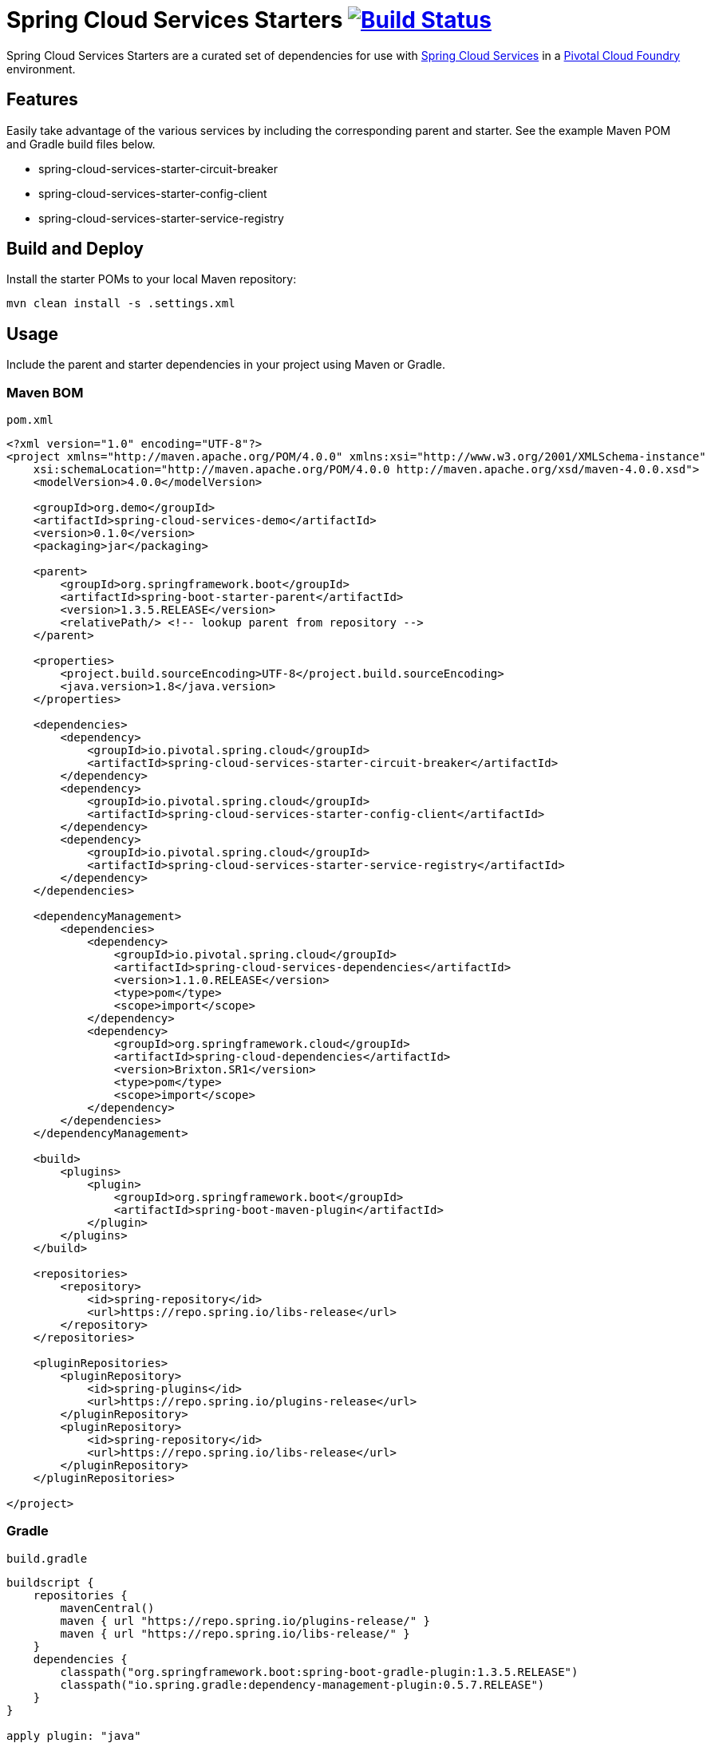 = Spring Cloud Services Starters image:https://build.spring.io/plugins/servlet/buildStatusImage/CLOUD-SCSSTART["Build Status", link="https://build.spring.io/browse/CLOUD-SCSSTART"]

Spring Cloud Services Starters are a curated set of dependencies for use with link:http://docs.pivotal.io/spring-cloud-services/index.html[Spring Cloud Services] in a link:http://pivotal.io/platform[Pivotal Cloud Foundry] environment.

:toc:
:toc-placement!:

toc::[]

== Features

Easily take advantage of the various services by including the corresponding parent and starter. See the example Maven POM and Gradle build files below.

* spring-cloud-services-starter-circuit-breaker
* spring-cloud-services-starter-config-client
* spring-cloud-services-starter-service-registry

== Build and Deploy

Install the starter POMs to your local Maven repository:

----
mvn clean install -s .settings.xml
----

== Usage

Include the parent and starter dependencies in your project using Maven or Gradle.

=== Maven BOM

`pom.xml`

```xml
<?xml version="1.0" encoding="UTF-8"?>
<project xmlns="http://maven.apache.org/POM/4.0.0" xmlns:xsi="http://www.w3.org/2001/XMLSchema-instance"
    xsi:schemaLocation="http://maven.apache.org/POM/4.0.0 http://maven.apache.org/xsd/maven-4.0.0.xsd">
    <modelVersion>4.0.0</modelVersion>

    <groupId>org.demo</groupId>
    <artifactId>spring-cloud-services-demo</artifactId>
    <version>0.1.0</version>
    <packaging>jar</packaging>

    <parent>
        <groupId>org.springframework.boot</groupId>
        <artifactId>spring-boot-starter-parent</artifactId>
        <version>1.3.5.RELEASE</version>
        <relativePath/> <!-- lookup parent from repository -->
    </parent>

    <properties>
        <project.build.sourceEncoding>UTF-8</project.build.sourceEncoding>
        <java.version>1.8</java.version>
    </properties>

    <dependencies>
        <dependency>
            <groupId>io.pivotal.spring.cloud</groupId>
            <artifactId>spring-cloud-services-starter-circuit-breaker</artifactId>
        </dependency>
        <dependency>
            <groupId>io.pivotal.spring.cloud</groupId>
            <artifactId>spring-cloud-services-starter-config-client</artifactId>
        </dependency>
        <dependency>
            <groupId>io.pivotal.spring.cloud</groupId>
            <artifactId>spring-cloud-services-starter-service-registry</artifactId>
        </dependency>
    </dependencies>

    <dependencyManagement>
        <dependencies>
            <dependency>
                <groupId>io.pivotal.spring.cloud</groupId>
                <artifactId>spring-cloud-services-dependencies</artifactId>
                <version>1.1.0.RELEASE</version>
                <type>pom</type>
                <scope>import</scope>
            </dependency>
            <dependency>
                <groupId>org.springframework.cloud</groupId>
                <artifactId>spring-cloud-dependencies</artifactId>
                <version>Brixton.SR1</version>
                <type>pom</type>
                <scope>import</scope>
            </dependency>
        </dependencies>
    </dependencyManagement>

    <build>
        <plugins>
            <plugin>
                <groupId>org.springframework.boot</groupId>
                <artifactId>spring-boot-maven-plugin</artifactId>
            </plugin>
        </plugins>
    </build>

    <repositories>
        <repository>
            <id>spring-repository</id>
            <url>https://repo.spring.io/libs-release</url>
        </repository>
    </repositories>

    <pluginRepositories>
        <pluginRepository>
            <id>spring-plugins</id>
            <url>https://repo.spring.io/plugins-release</url>
        </pluginRepository>
        <pluginRepository>
            <id>spring-repository</id>
            <url>https://repo.spring.io/libs-release</url>
        </pluginRepository>
    </pluginRepositories>

</project>
```

=== Gradle

`build.gradle`

```groovy
buildscript {
    repositories {
        mavenCentral()
        maven { url "https://repo.spring.io/plugins-release/" }
        maven { url "https://repo.spring.io/libs-release/" }
    }
    dependencies {
        classpath("org.springframework.boot:spring-boot-gradle-plugin:1.3.5.RELEASE")
        classpath("io.spring.gradle:dependency-management-plugin:0.5.7.RELEASE")
    }
}

apply plugin: "java"
apply plugin: "eclipse"
apply plugin: "idea"
apply plugin: "spring-boot"
apply plugin: "io.spring.dependency-management"

jar {
    baseName = "spring-cloud-services-demo"
    version =  "0.1.0"
}

dependencyManagement {
    imports {
        mavenBom "org.springframework.cloud:spring-cloud-dependencies:Brixton.SR1"
        mavenBom "io.pivotal.spring.cloud:spring-cloud-services-dependencies:1.1.0.RELEASE"
    }
}

dependencies {
    compile("io.pivotal.spring.cloud:spring-cloud-services-starter-circuit-breaker")
    compile("io.pivotal.spring.cloud:spring-cloud-services-starter-config-client")
    compile("io.pivotal.spring.cloud:spring-cloud-services-starter-service-registry")
}

repositories {
    mavenCentral()
    maven { url "https://repo.spring.io/libs-release/" }
}
```

== License

Spring Cloud Services Starters is Open Source software released under the
http://www.apache.org/licenses/LICENSE-2.0.html[Apache 2.0 license].
